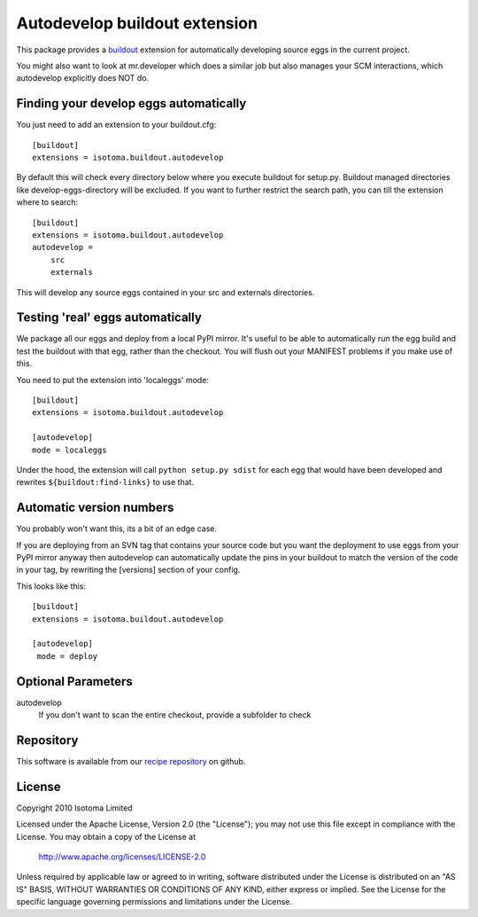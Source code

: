 Autodevelop buildout extension
==============================

This package provides a buildout_ extension for automatically developing source eggs
in the current project.

You might also want to look at mr.developer which does a similar job but also
manages your SCM interactions, which autodevelop explicitly does NOT do.

.. _buildout: http://pypi.python.org/pypi/zc.buildout


Finding your develop eggs automatically
---------------------------------------

You just need to add an extension to your buildout.cfg::

    [buildout]
    extensions = isotoma.buildout.autodevelop

By default this will check every directory below where you execute buildout for
setup.py. Buildout managed directories like develop-eggs-directory will be excluded.
If you want to further restrict the search path, you can till the extension where
to search::

    [buildout]
    extensions = isotoma.buildout.autodevelop
    autodevelop =
        src
        externals

This will develop any source eggs contained in your src and externals directories.


Testing 'real' eggs automatically
---------------------------------

We package all our eggs and deploy from a local PyPI mirror. It's useful to be
able to automatically run the egg build and test the buildout with that egg,
rather than the checkout. You will flush out your MANIFEST problems if you make
use of this.

You need to put the extension into 'localeggs' mode::

    [buildout]
    extensions = isotoma.buildout.autodevelop

    [autodevelop]
    mode = localeggs

Under the hood, the extension will call ``python setup.py sdist`` for each egg
that would have been developed and rewrites ``${buildout:find-links}`` to use
that.


Automatic version numbers
-------------------------

You probably won't want this, its a bit of an edge case.

If you are deploying from an SVN tag that contains your source code but you
want the deployment to use eggs from your PyPI mirror anyway then autodevelop
can automatically update the pins in your buildout to match the version of the
code in your tag, by rewriting the [versions] section of your config.

This looks like this::

    [buildout]
    extensions = isotoma.buildout.autodevelop

    [autodevelop]
     mode = deploy


Optional Parameters
-------------------

autodevelop
    If you don't want to scan the entire checkout, provide a subfolder to check


Repository
----------

This software is available from our `recipe repository`_ on github.

.. _`recipe repository`: http://github.com/isotoma/recipes


License
-------

Copyright 2010 Isotoma Limited

Licensed under the Apache License, Version 2.0 (the "License");
you may not use this file except in compliance with the License.
You may obtain a copy of the License at

  http://www.apache.org/licenses/LICENSE-2.0

Unless required by applicable law or agreed to in writing, software
distributed under the License is distributed on an "AS IS" BASIS,
WITHOUT WARRANTIES OR CONDITIONS OF ANY KIND, either express or implied.
See the License for the specific language governing permissions and
limitations under the License.



